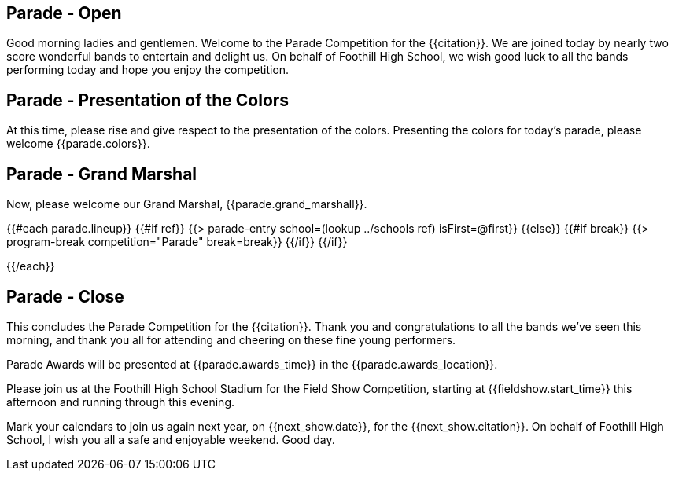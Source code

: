 == Parade - Open

Good morning ladies and gentlemen. Welcome to the Parade Competition for the
{{citation}}. We are joined today by nearly two score wonderful bands to
entertain and delight us. On behalf of Foothill High School, we wish good
luck to all the bands performing today and hope you enjoy the competition.

<<<

== Parade - Presentation of the Colors

At this time, please rise and give respect to the presentation of the colors.
Presenting the colors for today's parade, please welcome {{parade.colors}}.

<<<

== Parade - Grand Marshal

Now, please welcome our Grand Marshal, {{parade.grand_marshall}}.

<<<

{{#each parade.lineup}}
{{#if ref}}
{{> parade-entry school=(lookup ../schools ref) isFirst=@first}}
{{else}} {{#if break}}
{{> program-break competition="Parade" break=break}}
{{/if}} {{/if}}

<<<

{{/each}}

== Parade - Close

This concludes the Parade Competition for the {{citation}}.
Thank you and congratulations to all the bands we've seen this morning, and
thank you all for attending and cheering on these fine young performers.

Parade Awards will be presented at {{parade.awards_time}} in the {{parade.awards_location}}.

Please join us at the Foothill High School Stadium for the Field Show Competition,
starting at {{fieldshow.start_time}} this afternoon and running through this evening.

Mark your calendars to join us again next year, on {{next_show.date}},
for the {{next_show.citation}}.  On behalf of Foothill High School,
I wish you all a safe and enjoyable weekend. Good day.

<<<
